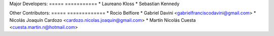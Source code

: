 Major Developers:
===== ===========
* Laureano Kloss
* Sebastian Kennedy

Other Contributors:
===== =============
* Rocio Belfiore
* Gabriel Davini <gabrielfranciscodavini@gmail.com>
* Nicolás Joaquín Cardozo <cardozo.nicolas.joaquin@gmail.com>
* Martín Nicolás Cuesta <cuesta.martin.n@hotmail.com>
